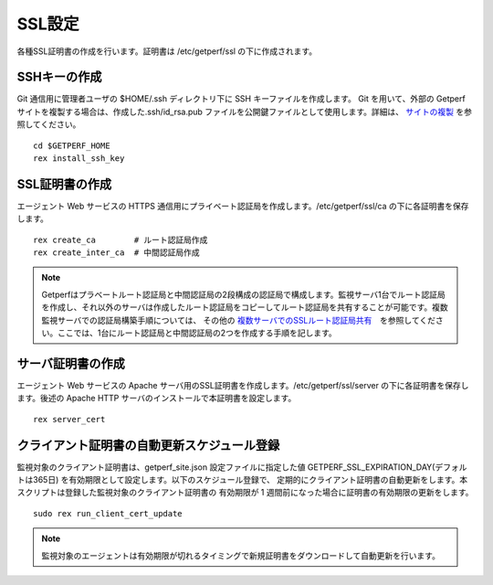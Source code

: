 SSL設定
=======

各種SSL証明書の作成を行います。証明書は /etc/getperf/ssl の下に作成されます。

SSHキーの作成
-------------

Git 通信用に管理者ユーザの $HOME/.ssh ディレクトリ下に SSH キーファイルを作成します。 
Git を用いて、外部の Getperf サイトを複製する場合は、作成した.ssh/id_rsa.pub ファイルを公開鍵ファイルとして使用します。詳細は、 `サイトの複製 <../10_Miscellaneous/05_SiteCloning.html>`_ を参照してください。

::

    cd $GETPERF_HOME
    rex install_ssh_key

SSL証明書の作成
---------------

エージェント Web サービスの HTTPS 通信用にプライベート認証局を作成します。/etc/getperf/ssl/ca の下に各証明書を保存します。

::

    rex create_ca        # ルート認証局作成
    rex create_inter_ca  # 中間認証局作成

.. note::

	Getperfはプラベートルート認証局と中間認証局の2段構成の認証局で構成します。監視サーバ1台でルート認証局を作成し、それ以外のサーバは作成したルート認証局をコピーしてルート認証局を共有することが可能です。複数監視サーバでの認証局構築手順については、 その他の `複数サーバでのSSLルート認証局共有 <../10_Miscellaneous/04_SSLCertificateInstration.html>`_　を参照してください。ここでは、1台にルート認証局と中間認証局の2つを作成する手順を記します。

サーバ証明書の作成
------------------

エージェント Web サービスの Apache サーバ用のSSL証明書を作成します。/etc/getperf/ssl/server の下に各証明書を保存します。後述の Apache HTTP サーバのインストールで本証明書を設定します。

::

    rex server_cert

クライアント証明書の自動更新スケジュール登録
--------------------------------------------

監視対象のクライアント証明書は、getperf_site.json 設定ファイルに指定した値 GETPERF_SSL_EXPIRATION_DAY(デフォルトは365日) を有効期限として設定します。以下のスケジュール登録で、
定期的にクライアント証明書の自動更新をします。本スクリプトは登録した監視対象のクライアント証明書の
有効期限が 1 週間前になった場合に証明書の有効期限の更新をします。

::

    sudo rex run_client_cert_update

.. note::

	監視対象のエージェントは有効期限が切れるタイミングで新規証明書をダウンロードして自動更新を行います。

